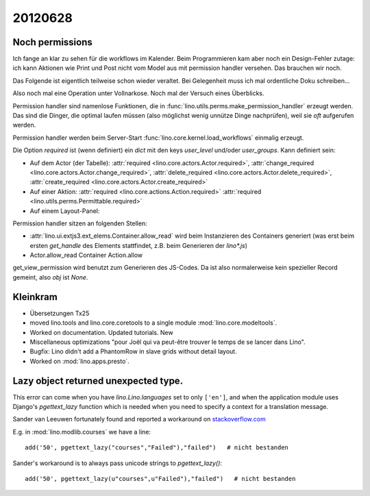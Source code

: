 20120628
========

Noch permissions
----------------

Ich fange an klar zu sehen für die workflows im Kalender. 
Beim Programmieren kam aber noch ein Design-Fehler zutage: 
ich kann Aktionen wie Print und Post nicht vom Model aus 
mit permission handler versehen.
Das brauchen wir noch.

Das Folgende ist eigentlich teilweise schon wieder veraltet. 
Bei Gelegenheit muss ich mal ordentliche Doku schreiben...

Also noch mal eine Operation unter Vollnarkose.
Noch mal der Versuch eines Überblicks.

Permission handler sind namenlose Funktionen, die in 
:func:`lino.utils.perms.make_permission_handler` erzeugt werden. 
Das sind die Dinger, die optimal laufen müssen 
(also möglichst wenig unnütze Dinge nachprüfen), 
weil sie *oft* aufgerufen werden.

Permission handler werden beim Server-Start 
:func:`lino.core.kernel.load_workflows` 
einmalig erzeugt.

Die Option `required` ist (wenn definiert) ein `dict` mit den 
keys `user_level` und/oder `user_groups`. Kann definiert sein:

- Auf dem Actor (der Tabelle): 
  :attr:`required <lino.core.actors.Actor.required>`,
  :attr:`change_required <lino.core.actors.Actor.change_required>`,
  :attr:`delete_required <lino.core.actors.Actor.delete_required>`,
  :attr:`create_required <lino.core.actors.Actor.create_required>`

- Auf einer Aktion: 
  :attr:`required <lino.core.actions.Action.required>`
  :attr:`required <lino.utils.perms.Permittable.required>`
- Auf einem Layout-Panel: 

Permission handler sitzen an folgenden Stellen: 

- :attr:`lino.ui.extjs3.ext_elems.Container.allow_read`
  wird beim Instanzieren des Containers generiert 
  (was erst beim ersten `get_handle` des Elements stattfindet, 
  z.B. beim Generieren der `lino*.js`)
  
- Actor.allow_read
  Container
  Action.allow

get_view_permission wird benutzt zum Generieren des JS-Codes. 
Da ist also normalerweise kein spezieller Record gemeint, 
also `obj` ist `None`.

Kleinkram
---------

- Übersetzungen Tx25

- moved lino.tools and lino.core.coretools to a single module 
  :mod:`lino.core.modeltools`.
  
- Worked on documentation. Updated tutorials. New 

- Miscellaneous optimizations 
  "pour Joël qui va peut-être trouver le temps de se lancer dans Lino".

- Bugfix: Lino didn't add a PhantomRow in slave grids without 
  detail layout.
  
- Worked on :mod:`lino.apps.presto`.
  
Lazy object returned unexpected type.
-------------------------------------

This error can come when you have `lino.Lino.languages` 
set to only ``['en']``, and when the application module uses 
Django's `pgettext_lazy` function 
which is needed when you need to specify a context 
for a translation message.

Sander van Leeuwen fortunately found 
and reported a workaround on `stackoverflow.com
<https://stackoverflow.com/questions/10148303/why-does-pgettext-lazy-break-my-template-but-ugettext-lazy-does-not>`__

E.g. in :mod:`lino.modlib.courses` we have a line::

  add('50', pgettext_lazy("courses","Failed"),"failed")   # nicht bestanden
  
Sander's workaround is to always pass unicode strings to `pgettext_lazy()`::

  add('50', pgettext_lazy(u"courses",u"Failed"),"failed")   # nicht bestanden
